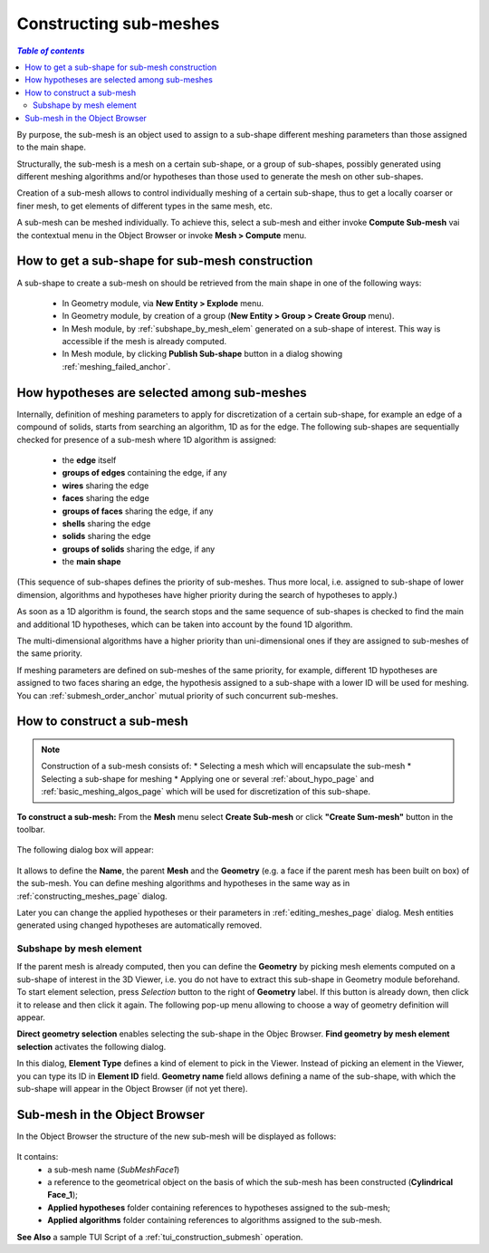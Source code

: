 .. _constructing_submeshes_page: 

***********************
Constructing sub-meshes
***********************

.. contents:: `Table of contents`

By purpose, the sub-mesh is an object used to assign to a sub-shape
different meshing parameters than those assigned to the main shape.

Structurally, the sub-mesh is a mesh on a certain sub-shape, or a group of
sub-shapes, possibly generated using different meshing algorithms
and/or hypotheses than those used to generate the mesh on other
sub-shapes.

Creation of a sub-mesh allows to control individually meshing of a
certain sub-shape, thus to get a locally coarser or finer mesh, to get
elements of different types in the same mesh, etc.

A sub-mesh can be meshed individually. To achieve this, select a
sub-mesh and either invoke **Compute Sub-mesh** vai the contextual
menu in the Object Browser or invoke **Mesh > Compute** menu.

.. _submesh_shape_section: 

How to get a sub-shape for sub-mesh construction
################################################

A sub-shape to create a sub-mesh on should be retrieved from the main shape
in one of the following ways: 

	* In Geometry module, via **New Entity > Explode** menu.
	* In Geometry module, by creation of a group (**New Entity > Group > Create Group** menu). 
	* In Mesh module, by :ref:`subshape_by_mesh_elem` generated on a sub-shape of interest. This way is accessible if the mesh is already computed. 
	* In Mesh module, by clicking **Publish Sub-shape** button in a dialog showing :ref:`meshing_failed_anchor`. 


.. :submesh_priority: 

How hypotheses are selected among sub-meshes
############################################

Internally, definition of meshing parameters to apply for
discretization of a certain sub-shape, for example an edge of a
compound of solids, starts from searching an algorithm, 1D as for the
edge. The following sub-shapes are sequentially checked for presence
of a sub-mesh where 1D algorithm is assigned:

	* the **edge** itself
	* **groups of edges** containing the edge, if any
	* **wires** sharing the edge
	* **faces** sharing the edge
	* **groups of faces** sharing the edge, if any
	* **shells** sharing the edge
	* **solids** sharing the edge
	* **groups of solids** sharing the edge, if any
	* the **main shape**

(This sequence of sub-shapes defines the priority of sub-meshes. Thus more
local, i.e. assigned to sub-shape of lower dimension, algorithms and
hypotheses have higher priority during the search of hypotheses to
apply.)

As soon as a 1D algorithm is found, the search stops and the same
sequence of sub-shapes is checked to find the main and additional 1D
hypotheses, which can be taken into account by the found 1D algorithm. 

The multi-dimensional algorithms have a higher priority than
uni-dimensional ones if they are assigned to sub-meshes of the
same priority.

If meshing parameters are defined on sub-meshes of the same priority,
for example, different 1D hypotheses are assigned to two faces sharing
an edge, the hypothesis assigned to a sub-shape with a lower ID will
be used for meshing. You can :ref:`submesh_order_anchor` mutual
priority of such concurrent sub-meshes. 

.. _submesh_definition: 

How to construct a sub-mesh
###########################

.. note:: Construction of a sub-mesh consists of:
		* Selecting a mesh which will encapsulate the sub-mesh
		* Selecting a sub-shape for meshing
		* Applying one or several :ref:`about_hypo_page` and :ref:`basic_meshing_algos_page` which will be used for discretization of this sub-shape.


**To construct a sub-mesh:**
From the **Mesh** menu select **Create Sub-mesh** or click **"Create Sum-mesh"** button in the toolbar.

	.. image:: ../images/image33.gif
		:align: center

	.. centered::
		**"Create Sub-mesh" button**

The following dialog box will appear:

	.. image:: ../images/createmesh-inv2.png
		:align: center

It allows to define the **Name**, the parent **Mesh** and the **Geometry** (e.g. a face if the parent mesh has been built on box) of the sub-mesh. You can define meshing algorithms and hypotheses in the same way as in :ref:`constructing_meshes_page` dialog. 

Later you can change the applied hypotheses or their parameters in :ref:`editing_meshes_page` dialog. Mesh entities generated using changed hypotheses are automatically removed.

.. _subshape_by_mesh_elem:

Subshape by mesh element
========================

If the parent mesh is already computed, then you can define the **Geometry** by picking mesh elements computed on a sub-shape of interest in the 3D Viewer, i.e. you do not have to extract this sub-shape in Geometry module beforehand. To start element selection, press *Selection* button to the right of **Geometry** label. If this button is already down, then click it to release and then click it again. The following pop-up menu allowing to choose a way of geometry definition will appear.

.. image:: ../images/choose_geom_selection_way.png
	:align: center

**Direct geometry selection** enables selecting the sub-shape in the Objec Browser.
**Find geometry by mesh element selection** activates the following dialog.

.. image:: ../images/find_geom_by_mesh_elem.png
	:align: center

In this dialog, **Element Type** defines a kind of element to pick in the Viewer. Instead of picking an element in the Viewer, you can type its ID in **Element ID** field. **Geometry name** field allows defining a name of the sub-shape, with which the sub-shape will appear in the Object Browser (if not yet there).


.. _submesh_tree:

Sub-mesh in the Object Browser
##############################

In the Object Browser the structure of the new sub-mesh will be displayed as follows:

	.. image:: ../images/image10.jpg
		:align: center

It contains:
	* a sub-mesh name (*SubMeshFace1*)
	* a reference to the geometrical object on the basis of which the sub-mesh has been constructed (**Cylindrical Face_1**);
	* **Applied hypotheses** folder containing references to hypotheses assigned to the sub-mesh;
	* **Applied algorithms** folder containing references to algorithms assigned to the sub-mesh.


**See Also** a sample TUI Script of a :ref:`tui_construction_submesh` operation.

